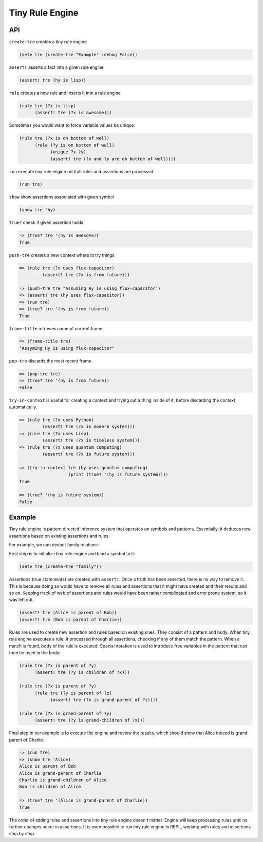 Tiny Rule Engine
================

API
---

``create-tre`` creates a tiny rule engine

.. code:: hy

   (setv tre (create-tre "Example" :debug False))

``assert!`` asserts a fact into a given rule engine

.. code:: hy

   (assert! tre (hy is lisp))

``rule`` creates a new rule and inserts it into a rule engine

.. code:: hy

   (rule tre (?x is lisp)
         (assert! tre (?x is awesome)))

Sometimes you would want to force variable values be unique:

.. code:: hy

   (rule tre (?x is on bottom of well)
         (rule (?y is on bottom of well)
               (unique ?x ?y)
               (assert! tre (?x and ?y are on bottom of well))))

``run`` execute tiny rule engine until all rules and assertions are processed

.. code:: hy

   (run tre)

``show`` show assertions associated with given symbol

.. code:: hy

   (show tre 'hy)

``true?`` check if given assertion holds

.. code:: hy

   => (true? tre '(hy is awesome))
   True

``push-tre`` creates a new context where to try things

.. code:: hy

   => (rule tre (?x uses flux-capacitor)
            (assert! tre (?x is from future)))

   => (push-tre tre "Assuming Hy is using flux-capacitor")
   => (assert! tre (hy uses flux-capacitor))
   => (run tre)
   => (true? tre '(hy is from future))
   True

``frame-title`` retrieves name of current frame

.. code:: hy

   => (frame-title tre)
   "Assyming Hy is using flux-capacitor"

``pop-tre`` discards the most recent frame

.. code:: hy

   => (pop-tre tre)
   => (true? tre '(hy is from future))
   False

``try-in-context`` is useful for creating a context and trying out a thing
inside of it, before discarding the context automatically.

.. code:: hy

   => (rule tre (?x uses Python)
            (assert! tre (?x is modern system)))
   => (rule tre (?x uses Lisp)
            (assert! tre (?x is timeless system)))
   => (rule tre (?x uses quantum computing)
            (assert! tre (?x is future system)))

   => (try-in-context tre (hy uses quantum computing)
                      (print (true? '(hy is future system))))
   True

   => (true? '(hy is future system))
   False

Example
-------

Tiny rule engine is pattern directed inference system that operates on symbols
and patterns. Essentially, it deduces new assertions based on existing
assertions and rules.

For example, we can deduct family relations:

First step is to initialize tiny rule engine and bind a symbol to it:

.. code:: hy

   (setv tre (create-tre "family"))

Assertions (true statements) are created with ``assert!``. Once a truth has been
asserted, there is no way to remove it. This is because doing so would have to
remove all rules and assertions that it might have created and their results and
so on. Keeping track of web of assertions and rules would have been rather
complicated and error prone system, so it was left out.

.. code:: hy

   (assert! tre (Alice is parent of Bob))
   (assert! tre (Bob is parent of Charlie))

Rules are used to create new assertion and rules based on existing ones. They
consist of a pattern and body. When tiny rule engine executes a rule, it
processed through all assertions, checking if any of them match the pattern.
When a match is found, body of the rule is executed. Special notation is used
to introduce free variables in the pattern that can then be used in the
body:

.. code:: hy

   (rule tre (?x is parent of ?y)
         (assert! tre (?y is children of ?x)))

   (rule tre (?x is parent of ?y)
         (rule tre (?y is parent of ?z)
               (assert! tre (?x is grand-parent of ?z))))

   (rule tre (?x is grand-parent of ?y)
         (assert! tre (?y is grand-children of ?x)))

Final step in our example is to execute the engine and review the results,
which should show that Alice indeed is grand parent of Charlie:

.. code:: hy

   => (run tre)
   => (show tre 'Alice)
   Alice is parent of Bob
   Alice is grand-parent of Charlie
   Charlie is grand-children of Alice
   Bob is children of Alice

   => (true? tre '(Alice is grand-parent of Charlie))
   True

The order of adding rules and assertions into tiny rule engine doesn't matter.
Engine will keep processing rules until no further changes occur in assertions.
It is even possible to run tiny rule engine in REPL, working with rules and
assertions step by step.

